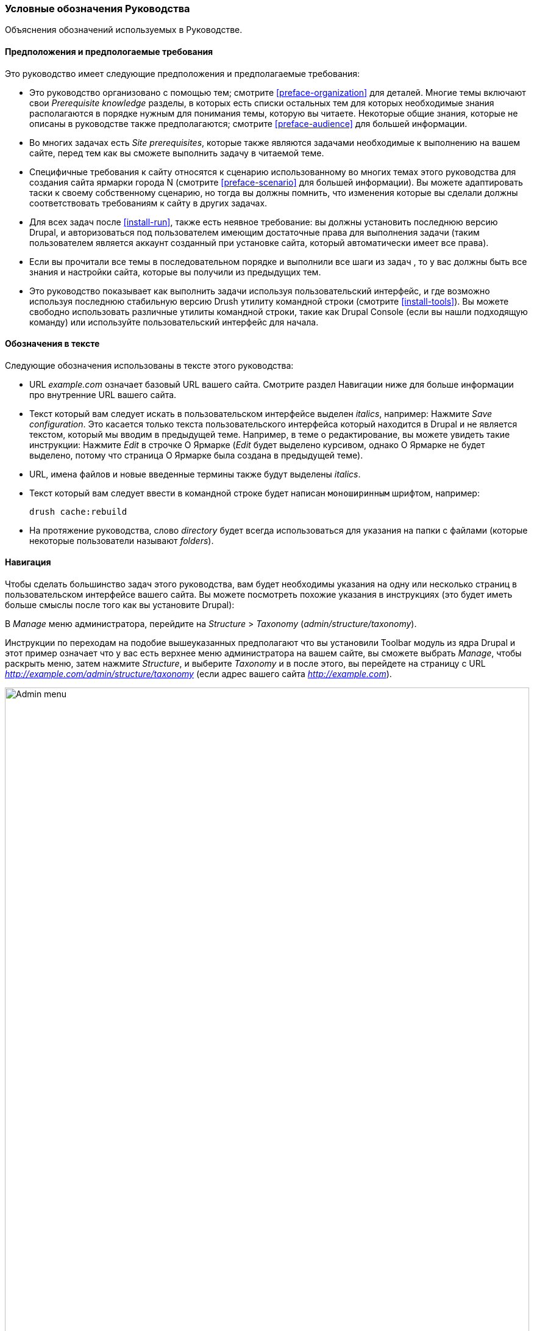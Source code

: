 [[preface-conventions]]
=== Условные обозначения Руководства

[role="summary"]
Объяснения обозначений используемых в Руководстве.

==== Предположения и предпологаемые требования

Это руководство имеет следующие предположения и предполагаемые требования:

* Это руководство организовано с помощью тем; смотрите <<preface-organization>> для деталей.
Многие темы включают свои _Prerequisite knowledge_ разделы, в которых есть списки остальных
тем для которых необходимые знания располагаются в порядке нужным для понимания темы,
которую вы читаете. Некоторые общие знания, которые не описаны в руководстве
также предполагаются; смотрите <<preface-audience>> для большей информации.

* Во многих задачах есть _Site prerequisites_, которые также являются задачами необходимые
к выполнению на вашем сайте, перед тем как вы сможете выполнить задачу
в читаемой теме.

* Специфичные требования к сайту относятся к сценарию использованному во многих темах
этого руководства для создания сайта ярмарки города N (смотрите <<preface-scenario>>
для большей информации). Вы можете адаптировать таски к своему собственному сценарию, но тогда вы должны
помнить, что изменения которые вы сделали должны соответствовать
требованиям к сайту в других задачах.

* Для всех задач после <<install-run>>, также есть неявное
требование: вы должны установить последнюю версию Drupal,
и авторизоваться под пользователем имеющим достаточные права для выполнения
задачи (таким пользователем является аккаунт созданный при установке сайта, который
автоматически имеет все права).

* Если вы прочитали все темы в последовательном порядке и выполнили все шаги из задач
, то у вас должны быть все знания
и настройки сайта, которые вы получили из предыдущих тем.

* Это руководство показывает как выполнить задачи используя пользовательский
интерфейс, и где возможно используя последнюю стабильную версию Drush утилиту командной строки (смотрите
<<install-tools>>). Вы можете свободно использовать различные утилиты командной строки, такие
как Drupal Console (если вы нашли подходящую команду) или используйте
пользовательский интерфейс для начала.

==== Обозначения в тексте

Следующие обозначения использованы в тексте этого руководства:

* URL _example.com_ означает базовый URL вашего сайта. Смотрите раздел
Навигации ниже для больше информации про внутренние URL вашего сайта.

* Текст который вам следует искать в пользовательском интерфейсе выделен _italics_,
например: Нажмите _Save configuration_. Это касается только текста пользовательского
интерфейса который находится в Drupal и не является текстом, который мы вводим в
предыдущей теме. Например, в теме о редактирование, вы можете увидеть такие
инструкции: Нажмите _Edit_ в строчке О Ярмарке (_Edit_ будет выделено
курсивом, однако О Ярмарке не будет выделено, потому что страница О Ярмарке была создана в
предыдущей теме).

* URL, имена файлов и новые введенные термины также будут выделены
_italics_.

* Текст который вам следует ввести в командной строке будет написан `моноширинным` шрифтом,
например:
+
----
drush cache:rebuild
----

* На протяжение руководства, слово _directory_ будет всегда использоваться для указания на папки
с файлами (которые некоторые пользователи называют _folders_).

==== Навигация

Чтобы сделать большинство задач этого руководства, вам будет необходимы указания на одну
или несколько страниц в пользовательском интерфейсе вашего сайта. Вы можете посмотреть
похожие указания в инструкциях (это будет иметь больше смыслы после того как вы
установите Drupal):

=============
В _Manage_ меню администратора, перейдите на
_Structure_ > _Taxonomy_ (_admin/structure/taxonomy_).
=============

Инструкции по переходам на подобие вышеуказанных предполагают что вы установили Toolbar модуль
из ядра Drupal и этот пример означает что у вас есть верхнее меню администратора на вашем сайте,
вы сможете выбрать _Manage_, чтобы раскрыть меню, затем нажмите
_Structure_, и выберите _Taxonomy_ и в после этого, вы перейдете на страницу с
URL _http://example.com/admin/structure/taxonomy_ (если адрес вашего сайта
_http://example.com_).

// Top navigation bar on any admin page, with Manage menu showing.
image:images/preface-conventions-top-menu.png["Admin menu",width="100%"]

Еще один пример:

=============
В _Manage_ меню администратора, перейдите на
_Configuration_ > _System_ > _Basic site settings_
(_admin/config/system/site-information_).
=============

В этом примере, после нажатия на _Manage_ и _Configuration_, вы сможете
найти _System_ раздел на странице и затем нажать _Basic
site settings_. После чего вы попадёте на:
_http://example.com/admin/config/system/site-information_.

// System section of admin/config page.
image:images/preface-conventions-config-system.png["_System_ section of the Configuration page"]

Еще одно замечание: если вы используете стандартную тему администрирования Seven,
многие кнопки "Добавить" в пользовательском интерфейсе отображаются со знаком плюс + на
них. Например, на admin/content, кнопка Добавить новый контент появляется как
_+ Add new content_. Однако, это зависит от темы оформления и не является частью
текста кнопки (например, это не обязательно появится на всех
устройствах), так что в этом руководстве, мы не заостряем внимание на знаке плюса +
на кнопках.

==== Заполнение форм

Многие задачи в этом руководстве включают шаги где вам нужно заполнить
форму. В большинстве случаев, скриншоты этих форм будут добавлены в текст,
также как и таблицы со значениями, которые вы должны ввести в каждое поле
формы. Например, вы можете увидеть таблицу которая начинается как показано ниже, в качестве объяснения
формы основных настроек сайта, формы которую вы можете увидеть если перейдете на _Configuration_ >
_System_ > _Site information_ (_admin/config/system/site-information_):

[width="100%",frame="topbot",options="header"]
|================================
|Имя поля|Объяснение|Примерное значение
|Настройки сайта > Имя сайта|Название вашего сайта|Ярмарка города N
|================================

Используя эту таблицу, вы можете найти поле _Site name_ в форме раздела
с названием _Site details_ и ввести имя вашего сайта в этом
поле. Как пример имя сайта "Ярмарка города N" предложенное в
таблице, которое относится к сценарию создания сайта городской ярмарки,
который мы будет создавать в различных темах этого руководства (смотрите <<preface-scenario>> для
больше информации). Также заметьте что в некоторых формах, вы должны будете нажать на заголовок раздела
(как например в _Site details_), чтобы раскрыть раздел и найти поле, которое в
нем содержится.


*Авторы*

Написано/отредактировано https://www.drupal.org/u/jhodgdon[Jennifer Hodgdon].

Переведено https://www.drupal.org/u/levmyshkin[Абраменко Иван] из
https://www.technocrat.com.au/[Technocrat].
